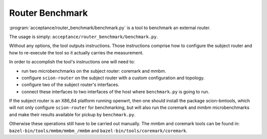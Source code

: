 ****************
Router Benchmark
****************

:program:`acceptance/router_benchmark/benchmark.py` is a tool to benchmark an external router.

The usage is simply: ``acceptance/router_benchmark/benchmark.py``.

Without any options, the tool outputs instructions. Those instructions comprise how to configure
the subject router and how to re-execute the tool so it actually carries the measurement.

In order to accomplish the tool's instructions one will need to:

* run two microbenchmarks on the subject router: coremark and mmbm.
* configure ``scion-router`` on the subject router with a custom configuration and topology.
* configure two of the subject router's interfaces.
* connect these interfaces to two interfaces of the host where ``benchmark.py`` is going to run.

If the subject router is an X86_64 platform running openwrt, then one should install the package
scion-bmtools, which will not only configure ``scion-router`` for benchmarking, but will also run
the coremark and mmbm microbenchmarks and make their results available for pickup by
``benchmark.py``.

Otherwise these operations still have to be carried out manually. The mmbm and coremark tools can be
found in: ``bazel-bin/tools/mmbm/mmbm_/mmbm`` and ``bazel-bin/tools/coremark/coremark``.

